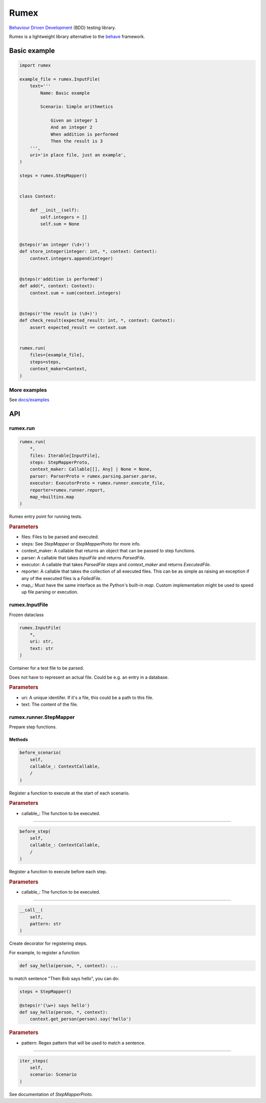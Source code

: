 =====
Rumex
=====

`Behaviour Driven Development`_ (BDD) testing library.

Rumex is a lightweight library alternative to the `behave`_ framework.


Basic example
-------------

.. code:: python

    import rumex

    example_file = rumex.InputFile(
        text='''
            Name: Basic example

            Scenario: Simple arithmetics

                Given an integer 1
                And an integer 2
                When addition is performed
                Then the result is 3
        ''',
        uri='in place file, just an example',
    )

    steps = rumex.StepMapper()


    class Context:

        def __init__(self):
            self.integers = []
            self.sum = None


    @steps(r'an integer (\d+)')
    def store_integer(integer: int, *, context: Context):
        context.integers.append(integer)


    @steps(r'addition is performed')
    def add(*, context: Context):
        context.sum = sum(context.integers)


    @steps(r'the result is (\d+)')
    def check_result(expected_result: int, *, context: Context):
        assert expected_result == context.sum


    rumex.run(
        files=[example_file],
        steps=steps,
        context_maker=Context,
    )


More examples
~~~~~~~~~~~~~

See `docs/examples`_


API
---

rumex.run
~~~~~~~~~

.. code::

    rumex.run(
        *,
        files: Iterable[InputFile],
        steps: StepMapperProto,
        context_maker: Callable[[], Any] | None = None,
        parser: ParserProto = rumex.parsing.parser.parse,
        executor: ExecutorProto = rumex.runner.execute_file,
        reporter=rumex.runner.report,
        map_=builtins.map
    )

Rumex entry point for running tests.


.. rubric:: Parameters

- files: Files to be parsed and executed.
- steps: See `StepMapper` or `StepMapperProto` for more info.
- context_maker: A callable that returns an object that can be passed to step functions.
- parser: A callable that takes `InputFile` and returns `ParsedFile`.
- executor: A callable that takes `ParsedFile` `steps` and `context_maker` and returns `ExecutedFile`.
- reporter: A callable that takes the collection of all executed files. This can be as simple as raising an exception if any of the executed files is a `FailedFile`.
- map\_: Must have the same interface as the Python's built-in `map`. Custom implementation might be used to speed up file parsing or execution.

rumex.InputFile
~~~~~~~~~~~~~~~

Frozen dataclass

.. code::

    rumex.InputFile(
        *,
        uri: str,
        text: str
    )

Container for a test file to be parsed.

Does not have to represent an actual file.
Could be e.g. an entry in a database.


.. rubric:: Parameters

- uri: A unique identifer. If it's a file, this could be a path to this file.
- text: The content of the file.

rumex.runner.StepMapper
~~~~~~~~~~~~~~~~~~~~~~~

Prepare step functions.

Methods
.......

.. code::

    before_scenario(
        self,
        callable_: ContextCallable,
        /
    )

Register a function to execute at the start of each scenario.


.. rubric:: Parameters

- callable\_: The function to be executed.

----

.. code::

    before_step(
        self,
        callable_: ContextCallable,
        /
    )

Register a function to execute before each step.


.. rubric:: Parameters

- callable\_: The function to be executed.

----

.. code::

    __call__(
        self,
        pattern: str
    )

Create decorator for registering steps.

For example, to register a function:


.. code:: python

    def say_hello(person, *, context): ...


to match sentence "Then Bob says hello",
you can do:


.. code:: python

        steps = StepMapper()

        @steps(r'(\w+) says hello')
        def say_hello(person, *, context):
            context.get_person(person).say('hello')



.. rubric:: Parameters

- pattern: Regex pattern that will be used to match a sentence.

----

.. code::

    iter_steps(
        self,
        scenario: Scenario
    )

See documentation of `StepMapperProto`.


.. _`Behaviour Driven Development`:
  https://en.wikipedia.org/wiki/Behavior-driven_development

.. _`behave`: https://github.com/behave/behave

.. _`docs/examples`: docs/examples
